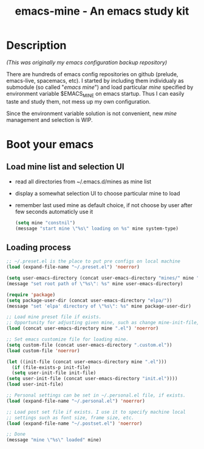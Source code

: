 #+TITLE: emacs-mine - An emacs study kit
#+STARTUP: content
#+OPTIONS: toc:4 h:4

* Description
  /(This was originally my emacs configuration backup repository)/

  There are hundreds of emacs config repositories on github (prelude,
  emacs-live, spacemacs, etc). I started by including them individualy
  as submodule (so called "/emacs mine/") and load particular /mine/
  specified by environment variable $EMACS_MINE on emacs startup. Thus I
  can easily taste and study them, not mess up my own configuration.

  Since the environment variable solution is not convenient, new
  /mine/ management and selection is WIP.
* Boot your emacs
** Load mine list and selection UI
   - read all directories from ~/.emacs.d/mines as mine list
   - display a somewhat selection UI to choose particular mine to load
   - remember last used mine as default choice, if not choose by user
     after few seconds automaticly use it
     #+BEGIN_SRC emacs-lisp
      (setq mine "constnil")
      (message "start mine \"%s\" loading on %s" mine system-type)
     #+END_SRC
** Loading process
   #+BEGIN_SRC emacs-lisp
     ;; ~/.preset.el is the place to put pre configs on local machine
     (load (expand-file-name "~/.preset.el") 'noerror)

     (setq user-emacs-directory (concat user-emacs-directory "mines/" mine "/"))
     (message "set root path of \"%s\": %s" mine user-emacs-directory)

     (require 'package)
     (setq package-user-dir (concat user-emacs-directory "elpa/"))
     (message "set 'elpa' directory of \"%s\": %s" mine package-user-dir)

     ;; Load mine preset file if exists.
     ;; Opportunity for adjusting given mine, such as change mine-init-file, etc.
     (load (concat user-emacs-directory mine ".el") 'noerror)

     ;; Set emacs customize file for loading mine.
     (setq custom-file (concat user-emacs-directory ".custom.el"))
     (load custom-file 'noerror)

     (let ((init-file (concat user-emacs-directory mine ".el")))
       (if (file-exists-p init-file)
	   (setq user-init-file init-file)
	 (setq user-init-file (concat user-emacs-directory "init.el"))))
     (load user-init-file)

     ;; Personal settings can be set in ~/.personal.el file, if exists.
     (load (expand-file-name "~/.personal.el") 'noerror)

     ;; Load post set file if exists. I use it to specify machine local
     ;; settings such as font size, frame size, etc.
     (load (expand-file-name "~/.postset.el") 'noerror)

     ;; Done
     (message "mine \"%s\" loaded" mine)
   #+END_SRC

